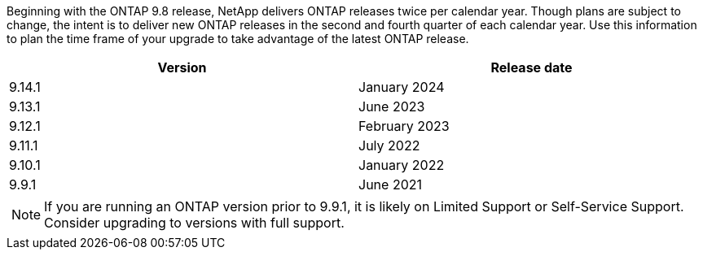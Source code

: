 Beginning with the ONTAP 9.8 release, NetApp delivers ONTAP releases twice per calendar year. Though plans are subject to change, the intent is to deliver new ONTAP releases in the second and fourth quarter of each calendar year. Use this information to plan the time frame of your upgrade to take advantage of the latest ONTAP release.

[cols="50,50"*,options="header"]
|===
| Version | Release date
| 9.14.1 | January 2024
a| 9.13.1 a| June 2023
a| 9.12.1 a| February 2023
a| 9.11.1
a| July 2022
a| 9.10.1
a| January 2022
a| 9.9.1
a| June 2021
2+a|
[NOTE]
If you are running an ONTAP version prior to 9.9.1, it is likely on Limited Support or Self-Service Support. Consider upgrading to versions with full support.
|===